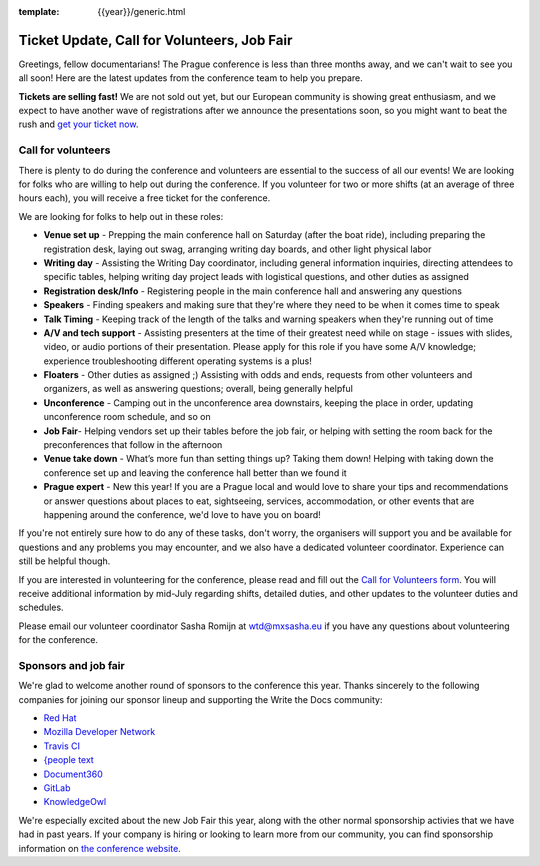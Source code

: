 :template: {{year}}/generic.html

.. post:: June 15, 2018
   :tags: prague-2018, volunteers, tickets

Ticket Update, Call for Volunteers, Job Fair
============================================

Greetings, fellow documentarians! The Prague conference is less than three months away, and we can't wait to see you all soon! Here are the latest updates from the conference team to help you prepare.

**Tickets are selling fast!** We are not sold out yet, but our European community is showing great enthusiasm, and we expect to have another wave of registrations after we announce the presentations soon, so you might want to beat the rush and `get your ticket now <https://ti.to/writethedocs/write-the-docs-prague-2018>`_.

Call for volunteers
-------------------

There is plenty to do during the conference and volunteers are essential to the success of all our events! We are looking for folks who are willing to help out during the conference. If you volunteer for two or more shifts (at an average of three hours each), you will receive a free ticket for the conference.

We are looking for folks to help out in these roles:

- **Venue set up** - Prepping the main conference hall on Saturday (after the boat ride), including preparing the registration desk, laying out swag, arranging writing day boards, and other light physical labor
- **Writing day** - Assisting the Writing Day coordinator, including general information inquiries, directing attendees to specific tables, helping writing day project leads with logistical questions, and other duties as assigned
- **Registration desk/Info** - Registering people in the main conference hall and answering any questions
- **Speakers** - Finding speakers and making sure that they're where they need to be when it comes time to speak
- **Talk Timing** - Keeping track of the length of the talks and warning speakers when they're running out of time
- **A/V and tech support** - Assisting presenters at the time of their greatest need while on stage - issues with slides, video, or audio portions of their presentation. Please apply for this role if you have some A/V knowledge; experience troubleshooting different operating systems is a plus!
- **Floaters** - Other duties as assigned ;) Assisting with odds and ends, requests from other volunteers and organizers, as well as answering questions; overall, being generally helpful
- **Unconference** - Camping out in the unconference area downstairs, keeping the place in order, updating unconference room schedule, and so on
- **Job Fair**- Helping vendors set up their tables before the job fair, or helping with setting the room back for the preconferences that follow in the afternoon
- **Venue take down** - What’s more fun than setting things up? Taking them down! Helping with taking down the conference set up and leaving the conference hall better than we found it
- **Prague expert** - New this year! If you are a Prague local and would love to share your tips and recommendations or answer questions about places to eat, sightseeing, services, accommodation, or other events that are happening around the conference, we'd love to have you on board!

If you're not entirely sure how to do any of these tasks, don't worry, the organisers will support you and be available for questions and any problems you may encounter, and we also have a dedicated volunteer coordinator. Experience can still be helpful though.

If you are interested in volunteering for the conference, please read and fill out the `Call for Volunteers form <https://goo.gl/forms/335d8VDgzx2M9ZDm1>`_. You will receive additional information by mid-July regarding shifts, detailed duties, and other updates to the volunteer duties and schedules.

Please email our volunteer coordinator Sasha Romijn at wtd@mxsasha.eu if you have any questions about volunteering for the conference.

Sponsors and job fair
---------------------

We're glad to welcome another round of sponsors to the conference this year.
Thanks sincerely to the following companies for joining our sponsor lineup and supporting the Write the Docs community:

- `Red Hat <https://www.redhat.com/>`_
- `Mozilla Developer Network <https://developer.mozilla.org/en-US/>`_
- `Travis CI <https://www.travis-ci.com/>`_
- `{people text <https://www.people-text.de/en/home-en.html>`_
- `Document360 <https://document360.io/>`_
- `GitLab <https://about.gitlab.com/>`_
- `KnowledgeOwl <https://www.knowledgeowl.com/home>`_

We're especially excited about the new Job Fair this year, along with the other normal sponsorship activies that we have had in past years. If your company is hiring or looking to learn more from our community, you can find sponsorship information on `the conference website <http://www.writethedocs.org/conf/prague/2018/sponsors/prospectus/>`_.
